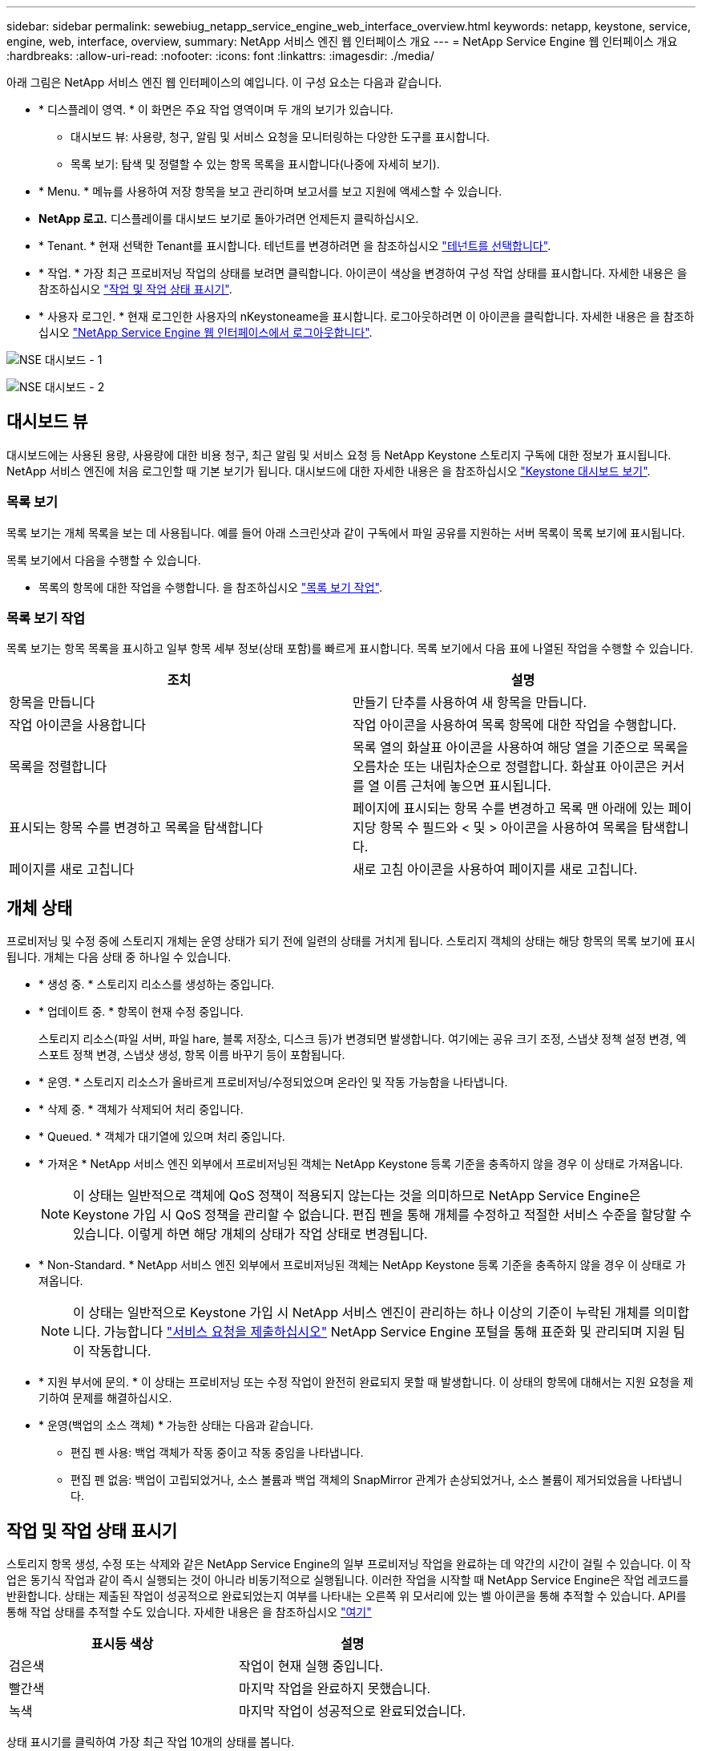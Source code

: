 ---
sidebar: sidebar 
permalink: sewebiug_netapp_service_engine_web_interface_overview.html 
keywords: netapp, keystone, service, engine, web, interface, overview, 
summary: NetApp 서비스 엔진 웹 인터페이스 개요 
---
= NetApp Service Engine 웹 인터페이스 개요
:hardbreaks:
:allow-uri-read: 
:nofooter: 
:icons: font
:linkattrs: 
:imagesdir: ./media/


[role="lead"]
아래 그림은 NetApp 서비스 엔진 웹 인터페이스의 예입니다. 이 구성 요소는 다음과 같습니다.

* * 디스플레이 영역. * 이 화면은 주요 작업 영역이며 두 개의 보기가 있습니다.
+
** 대시보드 뷰: 사용량, 청구, 알림 및 서비스 요청을 모니터링하는 다양한 도구를 표시합니다.
** 목록 보기: 탐색 및 정렬할 수 있는 항목 목록을 표시합니다(나중에 자세히 보기).


* * Menu. * 메뉴를 사용하여 저장 항목을 보고 관리하며 보고서를 보고 지원에 액세스할 수 있습니다.
* *NetApp 로고.* 디스플레이를 대시보드 보기로 돌아가려면 언제든지 클릭하십시오.
* * Tenant. * 현재 선택한 Tenant를 표시합니다. 테넌트를 변경하려면 을 참조하십시오 link:sewebiug_select_tenant.html["테넌트를 선택합니다"].
* * 작업. * 가장 최근 프로비저닝 작업의 상태를 보려면 클릭합니다. 아이콘이 색상을 변경하여 구성 작업 상태를 표시합니다. 자세한 내용은 을 참조하십시오 link:sewebiug_netapp_service_engine_web_interface_overview.html#jobs-and-job-status-indicator["작업 및 작업 상태 표시기"].
* * 사용자 로그인. * 현재 로그인한 사용자의 nKeystoneame을 표시합니다. 로그아웃하려면 이 아이콘을 클릭합니다. 자세한 내용은 을 참조하십시오 link:sewebiug_log_in_to_the_netapp_service_engine_web_interface.html#log-out-of-the-netapp-service-engine-web-interface["NetApp Service Engine 웹 인터페이스에서 로그아웃합니다"].


image:sewebiug_image9_dashboard1.png["NSE 대시보드 - 1"]

image:sewebiug_image9_dashboard2.png["NSE 대시보드 - 2"]



== 대시보드 뷰

대시보드에는 사용된 용량, 사용량에 대한 비용 청구, 최근 알림 및 서비스 요청 등 NetApp Keystone 스토리지 구독에 대한 정보가 표시됩니다. NetApp 서비스 엔진에 처음 로그인할 때 기본 보기가 됩니다. 대시보드에 대한 자세한 내용은 을 참조하십시오 link:sewebiug_dashboard.html["Keystone 대시보드 보기"].



=== 목록 보기

목록 보기는 개체 목록을 보는 데 사용됩니다. 예를 들어 아래 스크린샷과 같이 구독에서 파일 공유를 지원하는 서버 목록이 목록 보기에 표시됩니다.

목록 보기에서 다음을 수행할 수 있습니다.

* 목록의 항목에 대한 작업을 수행합니다. 을 참조하십시오 link:sewebiug_netapp_service_engine_web_interface_overview.html#list-view["목록 보기 작업"].




=== 목록 보기 작업

목록 보기는 항목 목록을 표시하고 일부 항목 세부 정보(상태 포함)를 빠르게 표시합니다. 목록 보기에서 다음 표에 나열된 작업을 수행할 수 있습니다.

|===
| 조치 | 설명 


| 항목을 만듭니다 | 만들기 단추를 사용하여 새 항목을 만듭니다. 


| 작업 아이콘을 사용합니다 | 작업 아이콘을 사용하여 목록 항목에 대한 작업을 수행합니다. 


| 목록을 정렬합니다 | 목록 열의 화살표 아이콘을 사용하여 해당 열을 기준으로 목록을 오름차순 또는 내림차순으로 정렬합니다. 화살표 아이콘은 커서를 열 이름 근처에 놓으면 표시됩니다. 


| 표시되는 항목 수를 변경하고 목록을 탐색합니다 | 페이지에 표시되는 항목 수를 변경하고 목록 맨 아래에 있는 페이지당 항목 수 필드와 < 및 > 아이콘을 사용하여 목록을 탐색합니다. 


| 페이지를 새로 고칩니다 | 새로 고침 아이콘을 사용하여 페이지를 새로 고칩니다. 
|===


== 개체 상태

프로비저닝 및 수정 중에 스토리지 개체는 운영 상태가 되기 전에 일련의 상태를 거치게 됩니다. 스토리지 객체의 상태는 해당 항목의 목록 보기에 표시됩니다. 개체는 다음 상태 중 하나일 수 있습니다.

* * 생성 중. * 스토리지 리소스를 생성하는 중입니다.
* * 업데이트 중. * 항목이 현재 수정 중입니다.
+
스토리지 리소스(파일 서버, 파일 hare, 블록 저장소, 디스크 등)가 변경되면 발생합니다. 여기에는 공유 크기 조정, 스냅샷 정책 설정 변경, 엑스포트 정책 변경, 스냅샷 생성, 항목 이름 바꾸기 등이 포함됩니다.

* * 운영. * 스토리지 리소스가 올바르게 프로비저닝/수정되었으며 온라인 및 작동 가능함을 나타냅니다.
* * 삭제 중. * 객체가 삭제되어 처리 중입니다.
* * Queued. * 객체가 대기열에 있으며 처리 중입니다.
* * 가져온 * NetApp 서비스 엔진 외부에서 프로비저닝된 객체는 NetApp Keystone 등록 기준을 충족하지 않을 경우 이 상태로 가져옵니다.
+

NOTE: 이 상태는 일반적으로 객체에 QoS 정책이 적용되지 않는다는 것을 의미하므로 NetApp Service Engine은 Keystone 가입 시 QoS 정책을 관리할 수 없습니다. 편집 펜을 통해 개체를 수정하고 적절한 서비스 수준을 할당할 수 있습니다. 이렇게 하면 해당 개체의 상태가 작업 상태로 변경됩니다.

* * Non-Standard. * NetApp 서비스 엔진 외부에서 프로비저닝된 객체는 NetApp Keystone 등록 기준을 충족하지 않을 경우 이 상태로 가져옵니다.
+

NOTE: 이 상태는 일반적으로 Keystone 가입 시 NetApp 서비스 엔진이 관리하는 하나 이상의 기준이 누락된 개체를 의미합니다. 가능합니다 link:https://docs.netapp.com/us-en/keystone/sewebiug_raise_a_service_request.html["서비스 요청을 제출하십시오"] NetApp Service Engine 포털을 통해 표준화 및 관리되며 지원 팀이 작동합니다.

* * 지원 부서에 문의. * 이 상태는 프로비저닝 또는 수정 작업이 완전히 완료되지 못할 때 발생합니다. 이 상태의 항목에 대해서는 지원 요청을 제기하여 문제를 해결하십시오.
* * 운영(백업의 소스 객체) * 가능한 상태는 다음과 같습니다.
+
** 편집 펜 사용: 백업 객체가 작동 중이고 작동 중임을 나타냅니다.
** 편집 펜 없음: 백업이 고립되었거나, 소스 볼륨과 백업 객체의 SnapMirror 관계가 손상되었거나, 소스 볼륨이 제거되었음을 나타냅니다.






== 작업 및 작업 상태 표시기

스토리지 항목 생성, 수정 또는 삭제와 같은 NetApp Service Engine의 일부 프로비저닝 작업을 완료하는 데 약간의 시간이 걸릴 수 있습니다. 이 작업은 동기식 작업과 같이 즉시 실행되는 것이 아니라 비동기적으로 실행됩니다. 이러한 작업을 시작할 때 NetApp Service Engine은 작업 레코드를 반환합니다. 상태는 제출된 작업이 성공적으로 완료되었는지 여부를 나타내는 오른쪽 위 모서리에 있는 벨 아이콘을 통해 추적할 수 있습니다. API를 통해 작업 상태를 추적할 수도 있습니다. 자세한 내용은 을 참조하십시오 link:https://docs.netapp.com/us-en/keystone/seapiref_jobs.html#retrieve-jobs["여기"]

|===
| 표시등 색상 | 설명 


| 검은색 | 작업이 현재 실행 중입니다. 


| 빨간색 | 마지막 작업을 완료하지 못했습니다. 


| 녹색 | 마지막 작업이 성공적으로 완료되었습니다. 
|===
상태 표시기를 클릭하여 가장 최근 작업 10개의 상태를 봅니다.
